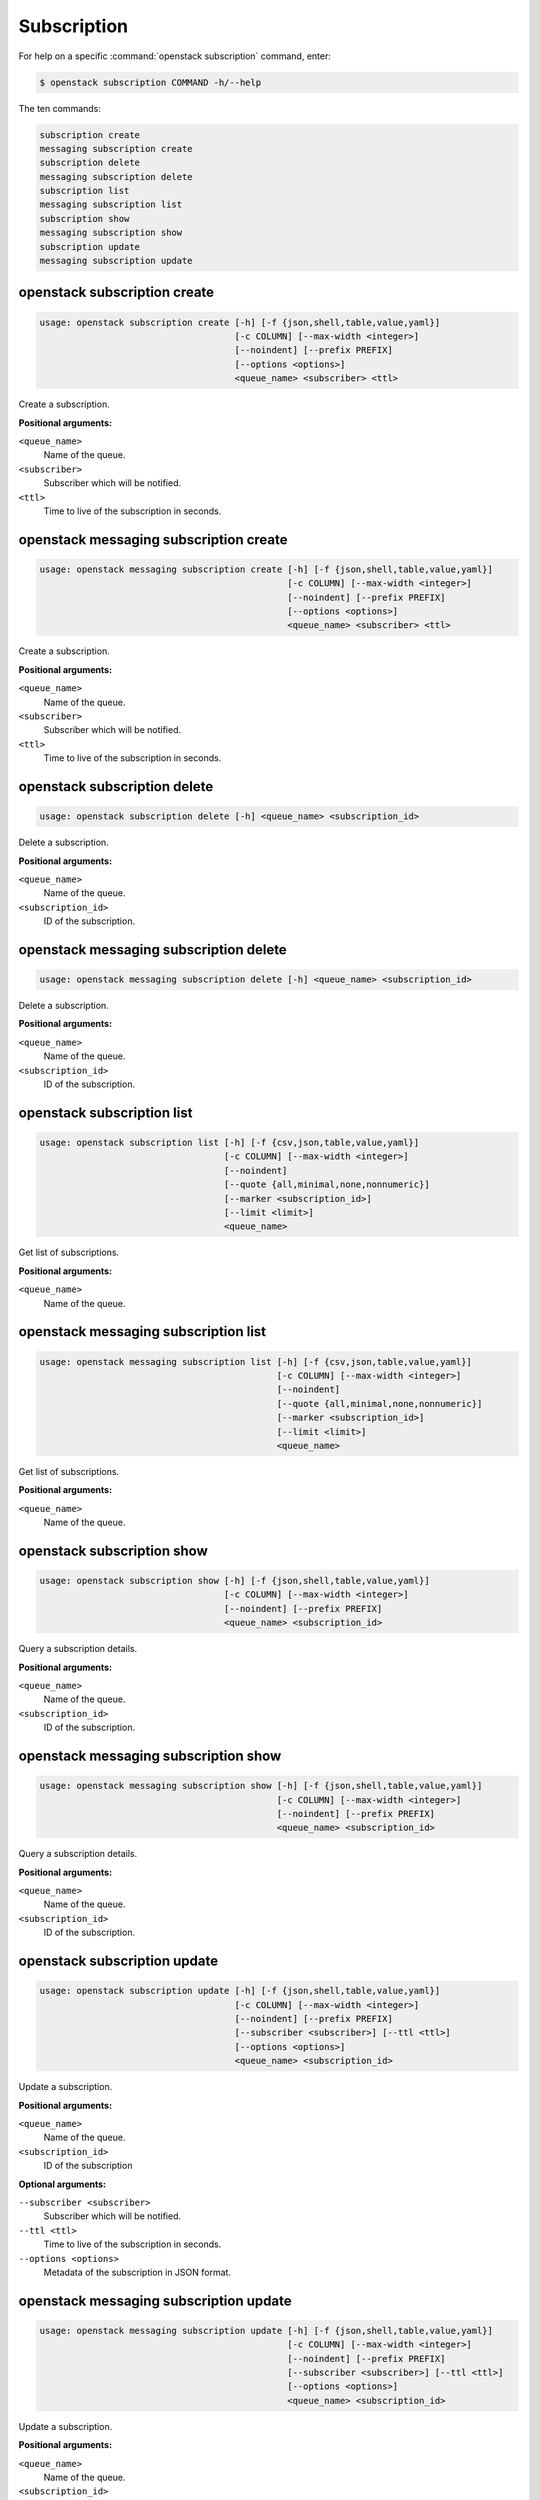 Subscription
============

For help on a specific :command:`openstack subscription` command, enter:

.. code-block:: console

   $ openstack subscription COMMAND -h/--help

The ten commands:

.. code-block:: console

      subscription create
      messaging subscription create
      subscription delete
      messaging subscription delete
      subscription list
      messaging subscription list
      subscription show
      messaging subscription show
      subscription update
      messaging subscription update

.. _openstack_subscription_create:

openstack subscription create
-----------------------------

.. code-block:: console

   usage: openstack subscription create [-h] [-f {json,shell,table,value,yaml}]
                                        [-c COLUMN] [--max-width <integer>]
                                        [--noindent] [--prefix PREFIX]
                                        [--options <options>]
                                        <queue_name> <subscriber> <ttl>

Create a subscription.

**Positional arguments:**

``<queue_name>``
  Name of the queue.

``<subscriber>``
  Subscriber which will be notified.

``<ttl>``
  Time to live of the subscription in seconds.

.. _openstack_messaging_subscription_create:

openstack messaging subscription create
-----------------------------

.. code-block:: console

   usage: openstack messaging subscription create [-h] [-f {json,shell,table,value,yaml}]
                                                  [-c COLUMN] [--max-width <integer>]
                                                  [--noindent] [--prefix PREFIX]
                                                  [--options <options>]
                                                  <queue_name> <subscriber> <ttl>

Create a subscription.

**Positional arguments:**

``<queue_name>``
  Name of the queue.

``<subscriber>``
  Subscriber which will be notified.

``<ttl>``
  Time to live of the subscription in seconds.

.. _openstack_subscription_delete:

openstack subscription delete
-----------------------------

.. code-block:: console

   usage: openstack subscription delete [-h] <queue_name> <subscription_id>

Delete a subscription.

**Positional arguments:**

``<queue_name>``
  Name of the queue.

``<subscription_id>``
  ID of the subscription.

.. _openstack_messaging_subscription_delete:

openstack messaging subscription delete
-----------------------------

.. code-block:: console

   usage: openstack messaging subscription delete [-h] <queue_name> <subscription_id>

Delete a subscription.

**Positional arguments:**

``<queue_name>``
  Name of the queue.

``<subscription_id>``
  ID of the subscription.

.. _openstack_subscription_list:

openstack subscription list
---------------------------

.. code-block:: console

   usage: openstack subscription list [-h] [-f {csv,json,table,value,yaml}]
                                      [-c COLUMN] [--max-width <integer>]
                                      [--noindent]
                                      [--quote {all,minimal,none,nonnumeric}]
                                      [--marker <subscription_id>]
                                      [--limit <limit>]
                                      <queue_name>

Get list of subscriptions.

**Positional arguments:**

``<queue_name>``
  Name of the queue.

.. _openstack_messaging_subscription_list:

openstack messaging subscription list
---------------------------

.. code-block:: console

   usage: openstack messaging subscription list [-h] [-f {csv,json,table,value,yaml}]
                                                [-c COLUMN] [--max-width <integer>]
                                                [--noindent]
                                                [--quote {all,minimal,none,nonnumeric}]
                                                [--marker <subscription_id>]
                                                [--limit <limit>]
                                                <queue_name>

Get list of subscriptions.

**Positional arguments:**

``<queue_name>``
  Name of the queue.

.. _openstack_subscription_show:

openstack subscription show
---------------------------

.. code-block:: console

   usage: openstack subscription show [-h] [-f {json,shell,table,value,yaml}]
                                      [-c COLUMN] [--max-width <integer>]
                                      [--noindent] [--prefix PREFIX]
                                      <queue_name> <subscription_id>

Query a subscription details.

**Positional arguments:**

``<queue_name>``
  Name of the queue.

``<subscription_id>``
  ID of the subscription.

.. _openstack_messaging_subscription_show:

openstack messaging subscription show
---------------------------

.. code-block:: console

   usage: openstack messaging subscription show [-h] [-f {json,shell,table,value,yaml}]
                                                [-c COLUMN] [--max-width <integer>]
                                                [--noindent] [--prefix PREFIX]
                                                <queue_name> <subscription_id>

Query a subscription details.

**Positional arguments:**

``<queue_name>``
  Name of the queue.

``<subscription_id>``
  ID of the subscription.

.. _openstack_subscription_update:

openstack subscription update
-----------------------------

.. code-block:: console

   usage: openstack subscription update [-h] [-f {json,shell,table,value,yaml}]
                                        [-c COLUMN] [--max-width <integer>]
                                        [--noindent] [--prefix PREFIX]
                                        [--subscriber <subscriber>] [--ttl <ttl>]
                                        [--options <options>]
                                        <queue_name> <subscription_id>

Update a subscription.

**Positional arguments:**

``<queue_name>``
  Name of the queue.

``<subscription_id>``
  ID of the subscription

**Optional arguments:**

``--subscriber <subscriber>``
   Subscriber which will be notified.

``--ttl <ttl>``
  Time to live of the subscription in seconds.

``--options <options>``
  Metadata of the subscription in JSON format.

.. _openstack_messaging_subscription_update:

openstack messaging subscription update
-----------------------------

.. code-block:: console

   usage: openstack messaging subscription update [-h] [-f {json,shell,table,value,yaml}]
                                                  [-c COLUMN] [--max-width <integer>]
                                                  [--noindent] [--prefix PREFIX]
                                                  [--subscriber <subscriber>] [--ttl <ttl>]
                                                  [--options <options>]
                                                  <queue_name> <subscription_id>

Update a subscription.

**Positional arguments:**

``<queue_name>``
  Name of the queue.

``<subscription_id>``
  ID of the subscription

**Optional arguments:**

``--subscriber <subscriber>``
   Subscriber which will be notified.

``--ttl <ttl>``
  Time to live of the subscription in seconds.

``--options <options>``
  Metadata of the subscription in JSON format.


